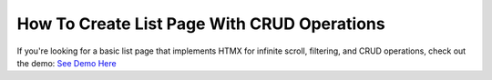 How To Create List Page With CRUD Operations
--------------------------------------------

If you're looking for a basic list page that implements HTMX for infinite scroll, filtering, and CRUD operations, check out the demo: `See Demo Here <https://hx-requests-demo.com/>`_
